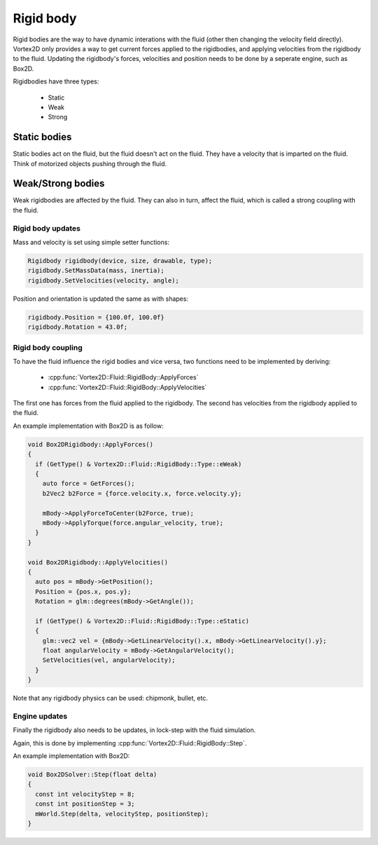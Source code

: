 ==========
Rigid body
==========

Rigid bodies are the way to have dynamic interations with the fluid (other then changing the velocity field directly).
Vortex2D only provides a way to get current forces applied to the rigidbodies, and applying velocities from the rigidbody to the fluid.
Updating the rigidbody's forces, velocities and position needs to be done by a seperate engine, such as Box2D.

Rigidbodies have three types:

 * Static
 * Weak
 * Strong

Static bodies
-------------

Static bodies act on the fluid, but the fluid doesn't act on the fluid. 
They have a velocity that is imparted on the fluid. Think of motorized objects pushing through the fluid.

Weak/Strong bodies
------------------

Weak rigidbodies are affected by the fluid. They can also in turn, affect the fluid, which is called a strong coupling with the fluid.

Rigid body updates
==================

Mass and velocity is set using simple setter functions:

.. code-block:: cpp

    Rigidbody rigidbody(device, size, drawable, type);
    rigidbody.SetMassData(mass, inertia);
    rigidbody.SetVelocities(velocity, angle);

Position and orientation is updated the same as with shapes:

.. code-block:: cpp

    rigidbody.Position = {100.0f, 100.0f}
    rigidbody.Rotation = 43.0f;

Rigid body coupling
===================

To have the fluid influence the rigid bodies and vice versa, 
two functions need to be implemented by deriving:

 * :cpp:func:`Vortex2D::Fluid::RigidBody::ApplyForces`
 * :cpp:func:`Vortex2D::Fluid::RigidBody::ApplyVelocities`

The first one has forces from the fluid applied to the rigidbody.
The second has velocities from the rigidbody applied to the fluid.

An example implementation with Box2D is as follow:

.. code-block:: cpp

    void Box2DRigidbody::ApplyForces()
    {
      if (GetType() & Vortex2D::Fluid::RigidBody::Type::eWeak)
      {
        auto force = GetForces();
        b2Vec2 b2Force = {force.velocity.x, force.velocity.y};

        mBody->ApplyForceToCenter(b2Force, true);
        mBody->ApplyTorque(force.angular_velocity, true);
      }
    }

    void Box2DRigidbody::ApplyVelocities()
    {
      auto pos = mBody->GetPosition();
      Position = {pos.x, pos.y};
      Rotation = glm::degrees(mBody->GetAngle());

      if (GetType() & Vortex2D::Fluid::RigidBody::Type::eStatic)
      {
        glm::vec2 vel = {mBody->GetLinearVelocity().x, mBody->GetLinearVelocity().y};
        float angularVelocity = mBody->GetAngularVelocity();
        SetVelocities(vel, angularVelocity);
      }
    }

Note that any rigidbody physics can be used: chipmonk, bullet, etc.

Engine updates
==============

Finally the rigidbody also needs to be updates, in lock-step with the fluid simulation.

Again, this is done by implementing :cpp:func:`Vortex2D::Fluid::RigidBody::Step`.

An example implementation with Box2D:

.. code-block:: cpp

    void Box2DSolver::Step(float delta)
    {
      const int velocityStep = 8;
      const int positionStep = 3;
      mWorld.Step(delta, velocityStep, positionStep);
    }